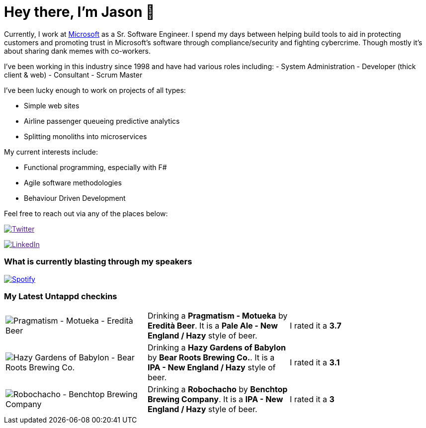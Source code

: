 ﻿# Hey there, I'm Jason 👋

Currently, I work at https://microsoft.com[Microsoft] as a Sr. Software Engineer. I spend my days between helping build tools to aid in protecting customers and promoting trust in Microsoft's software through compliance/security and fighting cybercrime. Though mostly it's about sharing dank memes with co-workers. 

I've been working in this industry since 1998 and have had various roles including: 
- System Administration
- Developer (thick client & web)
- Consultant
- Scrum Master

I've been lucky enough to work on projects of all types:

- Simple web sites
- Airline passenger queueing predictive analytics
- Splitting monoliths into microservices

My current interests include:

- Functional programming, especially with F#
- Agile software methodologies
- Behaviour Driven Development

Feel free to reach out via any of the places below:

image:https://img.shields.io/twitter/follow/jtucker?style=flat-square&color=blue["Twitter",link="https://twitter.com/jtucker]

image:https://img.shields.io/badge/LinkedIn-Let's%20Connect-blue["LinkedIn",link="https://linkedin.com/in/jatucke]

### What is currently blasting through my speakers

image:https://spotify-github-profile.vercel.app/api/view?uid=soulposition&cover_image=true&theme=novatorem&bar_color=c43c3c&bar_color_cover=true["Spotify",link="https://github.com/kittinan/spotify-github-profile"]

### My Latest Untappd checkins

|====
// untappd beer
| image:https://assets.untappd.com/photos/2023_01_02/38cf7035ea040b048a4f1f171d9d4d23_200x200.jpg[Pragmatism - Motueka - Eredità Beer] | Drinking a *Pragmatism - Motueka* by *Eredità Beer*. It is a *Pale Ale - New England / Hazy* style of beer. | I rated it a *3.7*
| image:https://assets.untappd.com/photos/2022_12_28/d05258454e8c214106add1f50a9cee26_200x200.jpg[Hazy Gardens of Babylon - Bear Roots Brewing Co.] | Drinking a *Hazy Gardens of Babylon* by *Bear Roots Brewing Co.*. It is a *IPA - New England / Hazy* style of beer. | I rated it a *3.1*
| image:https://assets.untappd.com/photos/2022_12_25/f65f391031b9c0ba556cae44ce7cecae_200x200.jpg[Robochacho - Benchtop Brewing Company] | Drinking a *Robochacho* by *Benchtop Brewing Company*. It is a *IPA - New England / Hazy* style of beer. | I rated it a *3*
// untappd end
